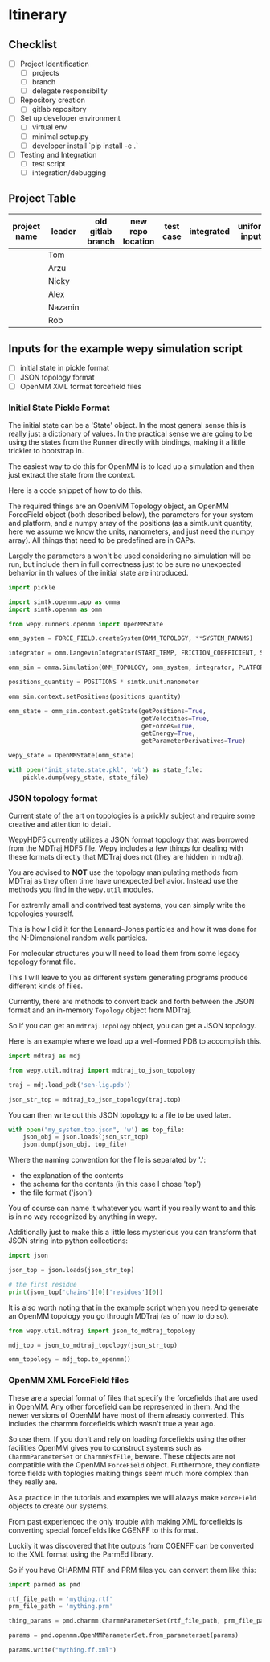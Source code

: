 * Itinerary

** Checklist

- [ ] Project Identification
  - [ ] projects
  - [ ] branch
  - [ ] delegate responsibility

- [ ] Repository creation
  - [ ] gitlab repository

- [ ] Set up developer environment
  - [ ] virtual env
  - [ ] minimal setup.py
  - [ ] developer install `pip install -e .`

- [ ] Testing and Integration
  - [ ] test script
  - [ ] integration/debugging

** Project Table

| project name | leader  | old gitlab branch | new repo location | test case | integrated | uniform inputs | tested |
|--------------+---------+-------------------+-------------------+-----------+------------+----------------+--------|
|              | Tom     |                   |                   |           |            |                |        |
|              | Arzu    |                   |                   |           |            |                |        |
|              | Nicky   |                   |                   |           |            |                |        |
|              | Alex    |                   |                   |           |            |                |        |
|              | Nazanin |                   |                   |           |            |                |        |
|              | Rob     |                   |                   |           |            |                |        |


** Inputs for the example wepy simulation script

- [ ] initial state in pickle format
- [ ] JSON topology format
- [ ] OpenMM XML format forcefield files


*** Initial State Pickle Format

The initial state can be a 'State' object. In the most general sense
this is really just a dictionary of values. In the practical sense we
are going to be using the states from the Runner directly with
bindings, making it a little trickier to bootstrap in.

The easiest way to do this for OpenMM is to load up a simulation and
then just extract the state from the context.

Here is a code snippet of how to do this.

The required things are an OpenMM Topology object, an OpenMM
ForceField object (both described below), the parameters for your
system and platform, and a numpy array of the positions (as a
simtk.unit quantity, here we assume we know the units, nanometers, and
just need the numpy array). All things that need to be predefined are
in CAPs.

Largely the parameters a won't be used considering no simulation will
be run, but include them in full correctness just to be sure no
unexpected behavior in th values of the initial state are introduced.

#+BEGIN_SRC python
  import pickle

  import simtk.openmm.app as omma
  import simtk.openmm as omm

  from wepy.runners.openmm import OpenMMState

  omm_system = FORCE_FIELD.createSystem(OMM_TOPOLOGY, **SYSTEM_PARAMS)

  integrator = omm.LangevinIntegrator(START_TEMP, FRICTION_COEFFICIENT, STEP_TIME)

  omm_sim = omma.Simulation(OMM_TOPOLOGY, omm_system, integrator, PLATFORM)

  positions_quantity = POSITIONS * simtk.unit.nanometer

  omm_sim.context.setPositions(positions_quantity)

  omm_state = omm_sim.context.getState(getPositions=True,
                                       getVelocities=True,
                                       getForces=True,
                                       getEnergy=True,
                                       getParameterDerivatives=True)

  wepy_state = OpenMMState(omm_state)

  with open("init_state.state.pkl", 'wb') as state_file:
      pickle.dump(wepy_state, state_file)
#+END_SRC


*** JSON topology format

Current state of the art on topologies is a prickly subject and
require some creative and attention to detail.

WepyHDF5 currently utilizes a JSON format topology that was borrowed
from the MDTraj HDF5 file. Wepy includes a few things for dealing with
these formats directly that MDTraj does not (they are hidden in
mdtraj).

You are advised to *NOT* use the topology manipulating methods from
MDTraj as they often time have unexpected behavior. Instead use the
methods you find in the ~wepy.util~ modules.

For extremly small and contrived test systems, you can simply write
the topologies yourself.

This is how I did it for the Lennard-Jones particles and how it was
done for the N-Dimensional random walk particles.

For molecular structures you will need to load them from some legacy
topology format file.

This I will leave to you as different system generating programs
produce different kinds of files.

Currently, there are methods to convert back and forth between the
JSON format and an in-memory ~Topology~ object from MDTraj.

So if you can get an ~mdtraj.Topology~ object, you can get a JSON
topology.

Here is an example where we load up a well-formed PDB to accomplish
this.

#+BEGIN_SRC python
  import mdtraj as mdj

  from wepy.util.mdtraj import mdtraj_to_json_topology

  traj = mdj.load_pdb('seh-lig.pdb')

  json_str_top = mdtraj_to_json_topology(traj.top)
#+END_SRC


You can then write out this JSON topology to a file to be used later.

#+BEGIN_SRC python
  with open("my_system.top.json", 'w') as top_file:
      json_obj = json.loads(json_str_top)
      json.dump(json_obj, top_file)
#+END_SRC

Where the naming convention for the file is separated by '.':

- the explanation of the contents
- the schema for the contents (in this case I chose 'top')
- the file format ('json')

You of course can name it whatever you want if you really want to and
this is in no way recognized by anything in wepy.


Additionally just to make this a little less mysterious you can
transform that JSON string into python collections:

#+BEGIN_SRC python
  import json

  json_top = json.loads(json_str_top)

  # the first residue
  print(json_top['chains'][0]['residues'][0])
#+END_SRC


It is also worth noting that in the example script when you need to
generate an OpenMM topology you go through MDTraj (as of now to do
so).

#+BEGIN_SRC python
  from wepy.util.mdtraj import json_to_mdtraj_topology

  mdj_top = json_to_mdtraj_topology(json_str_top)

  omm_topology = mdj_top.to_openmm()
#+END_SRC

*** OpenMM XML ForceField files

These are a special format of files that specify the forcefields that
are used in OpenMM. Any other forcefield can be represented in
them. And the newer versions of OpenMM have most of them already
converted. This includes the charmm forcefields which wasn't true a
year ago.

So use them. If you don't and rely on loading forcefields using the
other facilities OpenMM gives you to construct systems such as
~CharmmParameterSet~ or ~CharmmPsfFile~, beware. These objects are not
compatible with the OpenMM ~ForceField~ object. Furthermore, they
conflate force fields with toplogies making things seem much more
complex than they really are.

As a practice in the tutorials and examples we will always make
~ForceField~ objects to create our systems.

From past experiencec the only trouble with making XML forcefields is
converting special forcefields like CGENFF to this format.

Luckily it was discovered that hte outputs from CGENFF can be
converted to the XML format using the ParmEd library.

So if you have CHARMM RTF and PRM files you can convert them like
this:

#+BEGIN_SRC python
  import parmed as pmd

  rtf_file_path = 'mything.rtf'
  prm_file_path = 'mything.prm'

  thing_params = pmd.charmm.CharmmParameterSet(rtf_file_path, prm_file_path)

  params = pmd.openmm.OpenMMParameterSet.from_parameterset(params)

  params.write("mything.ff.xml")
#+END_SRC
